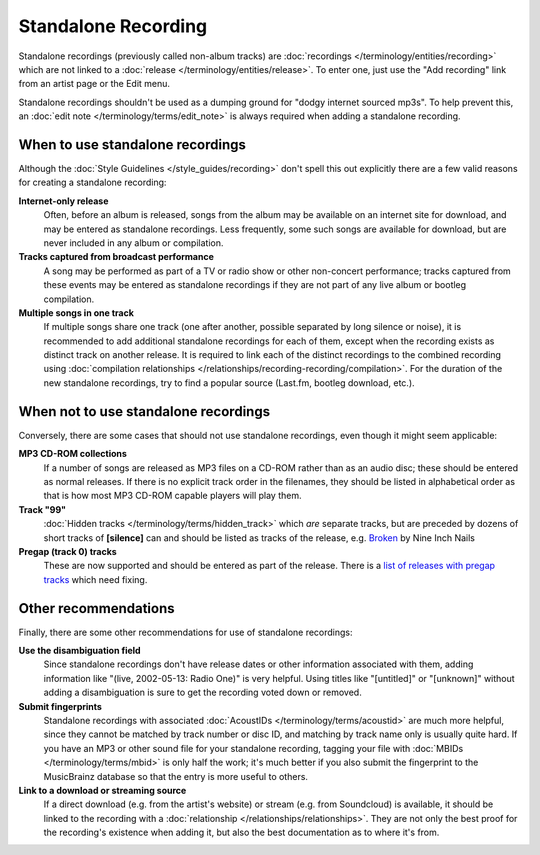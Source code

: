 .. MusicBrainz Documentation Project

.. https://musicbrainz.org/doc/Standalone_Recording

Standalone Recording
====================

Standalone recordings (previously called non-album tracks) are :doc:`recordings </terminology/entities/recording>` which are not linked to a :doc:`release </terminology/entities/release>`. To enter one, just use the "Add recording" link from an artist page or the Edit menu.

Standalone recordings shouldn't be used as a dumping ground for "dodgy internet sourced mp3s". To help prevent this, an :doc:`edit note </terminology/terms/edit_note>` is always required when adding a standalone recording.

When to use standalone recordings
---------------------------------

Although the :doc:`Style Guidelines </style_guides/recording>` don't spell this out explicitly there are a few valid reasons for creating a standalone recording:

**Internet-only release**
    Often, before an album is released, songs from the album may be available on an internet site for download, and may be entered as standalone recordings. Less frequently, some such songs are available for download, but are never included in any album or compilation.

**Tracks captured from broadcast performance**
    A song may be performed as part of a TV or radio show or other non-concert performance; tracks captured from these events may be entered as standalone recordings if they are not part of any live album or bootleg compilation.

**Multiple songs in one track**
    If multiple songs share one track (one after another, possible separated by long silence or noise), it is recommended to add additional standalone recordings for each of them, except when the recording exists as distinct track on another release. It is required to link each of the distinct recordings to the combined recording using :doc:`compilation relationships </relationships/recording-recording/compilation>`. For the duration of the new standalone recordings, try to find a popular source (Last.fm, bootleg download, etc.).

When not to use standalone recordings
-------------------------------------

Conversely, there are some cases that should not use standalone recordings, even though it might seem applicable:

**MP3 CD-ROM collections**
    If a number of songs are released as MP3 files on a CD-ROM rather than as an audio disc; these should be entered as normal releases. If there is no explicit track order in the filenames, they should be listed in alphabetical order as that is how most MP3 CD-ROM capable players will play them.

**Track "99"**
    :doc:`Hidden tracks </terminology/terms/hidden_track>` which *are* separate tracks, but are preceded by dozens of short tracks of **[silence]** can and should be listed as tracks of the release, e.g. `Broken <https://musicbrainz.org/release/9c0b5a23-ca6e-4b4e-be2f-98280cf56c88>`_ by Nine Inch Nails

**Pregap (track 0) tracks**
    These are now supported and should be entered as part of the release. There is a `list of releases with pregap tracks <https://musicbrainz.org/doc/Releases_With_Pregap_Tracks>`_ which need fixing.

Other recommendations
---------------------

Finally, there are some other recommendations for use of standalone recordings:

**Use the disambiguation field**
    Since standalone recordings don't have release dates or other information associated with them, adding information like "(live, 2002-05-13: Radio One)" is very helpful. Using titles like "[untitled]" or "[unknown]" without adding a disambiguation is sure to get the recording voted down or removed.

**Submit fingerprints**
    Standalone recordings with associated :doc:`AcoustIDs </terminology/terms/acoustid>` are much more helpful, since they cannot be matched by track number or disc ID, and matching by track name only is usually quite hard. If you have an MP3 or other sound file for your standalone recording, tagging your file with :doc:`MBIDs </terminology/terms/mbid>` is only half the work; it's much better if you also submit the fingerprint to the MusicBrainz database so that the entry is more useful to others.

**Link to a download or streaming source**
    If a direct download (e.g. from the artist's website) or stream (e.g. from Soundcloud) is available, it should be linked to the recording with a :doc:`relationship </relationships/relationships>`. They are not only the best proof for the recording's existence when adding it, but also the best documentation as to where it's from.